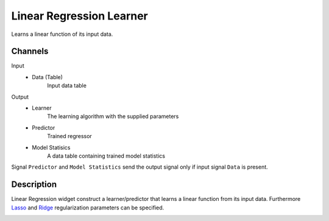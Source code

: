 .. _Linear Regression:

Linear Regression Learner
=========================

.. image:: ../../../../Orange/OrangeWidgets/Regression/icons/LinearRegression.svg
	:alt: Linear Regression

Learns a linear function of its input data.

Channels
--------

Input
	- Data (Table)
		Input data table

Output
	- Learner
		The learning algorithm with the supplied parameters

	- Predictor
		Trained regressor

	- Model  Statisics
		A data table containing trained model statistics


Signal ``Predictor`` and ``Model Statistics`` send the output
signal only if input signal ``Data`` is present.

Description
-----------

Linear Regression widget construct a learner/predictor that learns a
linear function from its input data. Furthermore `Lasso`_ and `Ridge`_
regularization parameters can be specified.

.. image:: images/LinearRegression.png
	:alt: Linear Regression interface

.. rst-class:: stamp-list

    1. The learner/predictor name
    2. Train an ordinary least squares or ridge regression model
    3. If ``Ridge lambda`` is checked the learner will build a ridge regression
       model with 4 as the ``lambda`` parameter.
    4. Ridge lambda parameter.
    5. Use `Lasso`_ regularization.
    6. The Lasso bound (bound on the beta vector L1 norm)
    7. Tolerance (any beta value lower then this will be forced to 0)

.. _`Lasso`: http://en.wikipedia.org/wiki/Least_squares#LASSO_method

.. _`Ridge`: http://en.wikipedia.org/wiki/Ridge_regression
